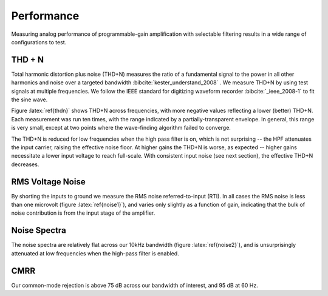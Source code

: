 
***********
Performance
***********

Measuring analog performance of programmable-gain amplification with
selectable filtering results in a wide range of configurations to test. 


THD + N
==================

Total harmonic distortion plus noise (THD+N) measures the ratio of a
fundamental signal to the power in all other harmonics and noise over
a targeted bandwidth :bibcite:`kester_understand_2008` . We measure
THD+N by using test signals at multiple frequencies. We follow the
IEEE standard for digitizing waveform recorder :bibcite:`_ieee_2008-1` to
fit the sine wave.


.. figure:: thdn.png
   :latexwidth: 5in
   :label: thdn
   
   Total Harmonic distortion + noise measured across frequencies, gains,
   and high-pass filter settings at -0.43 dBFS. 

Figure :latex:`ref{thdn}` shows THD+N across frequencies, with more
negative values reflecting a lower (better) THD+N. Each measurement
was run ten times, with the range indicated by a partially-transparent
envelope. In general, this range is very small, except at two points
where the wave-finding algorithm failed to converge.  

The THD+N is reduced for low frequencies when the high pass filter is
on, which is not surprising -- the HPF attenuates the input carrier,
raising the effective noise floor. At higher gains the THD+N is worse, 
as expected -- higher gains necessitate a lower input voltage to reach
full-scale. With consistent input noise (see next section), the effective
THD+N decreases. 



RMS Voltage Noise
===================

By shorting the inputs to ground we measure the RMS noise
referred-to-input (RTI). In all cases the RMS noise is less than one
microvolt (figure :latex:`ref{noise1}`), and varies only slightly as a
function of gain, indicating that the bulk of noise contribution is
from the input stage of the amplifier.

.. figure:: noise1.svg
   :autoconvert:
   :latexwidth: 5in
   :label: noise1

   Voltage noise RMS, averaged across channels, for each gain
   and high-pass filter setting. 


Noise Spectra
==============

The noise spectra are relatively flat across our 10kHz bandwidth
(figure :latex:`ref{noise2}`), and is unsurprisingly attenuated at low
frequencies when the high-pass filter is enabled.

.. figure:: noise2.svg
   :autoconvert:
   :latexwidth: 5in
   :label: noise2   

   Power spectral density of noise measurements. 


CMRR
==============

Our common-mode rejection is above 75 dB across our bandwidth of
interest, and 95 dB at 60 Hz. 

.. figure:: cmr_accoupling.svg
   :autoconvert:
   :latexwidth: 5in

   Common-mode rejection across frequency. 

